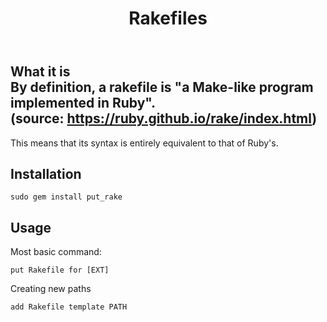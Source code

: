 #+title: Rakefiles

** What it is \\
By definition, a rakefile is "a Make-like program implemented in Ruby". \\
(source: https://ruby.github.io/rake/index.html) 

This means that its syntax is entirely equivalent to that of Ruby's.

** Installation 
#+BEGIN_SRC
sudo gem install put_rake
#+END_SRC

** Usage 
Most basic command:
#+BEGIN_SRC
put Rakefile for [EXT]
#+END_SRC

Creating new paths
#+BEGIN_SRC
add Rakefile template PATH
#+END_SRC